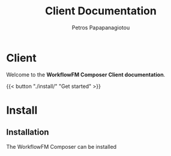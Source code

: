 #+TITLE: Client Documentation
#+AUTHOR: Petros Papapanagiotou
#+EMAIL: petros@workflowfm.com
#+OPTIONS: toc:nil email:t 
#+EXCLUDE_TAGS: noexport
#+PROPERTY: header-args :results output drawer :session workflowfm :exports both :eval no-export :dir ../../
#+HUGO_AUTO_SET_LASTMOD: t

#+HUGO_BASE_DIR: ../
#+HUGO_SECTION: client


* Client
  :PROPERTIES:
  :EXPORT_FILE_NAME: _index
  :EXPORT_HUGO_MENU: :menu "main" :weight 100
  :END:

Welcome to the *WorkflowFM Composer Client documentation*. 

{{< button "./install/" "Get started" >}}
* Install
:PROPERTIES:
:EXPORT_HUGO_SECTION*: install
:END:

** Installation
   :PROPERTIES:
   :EXPORT_FILE_NAME: _index
   :EXPORT_HUGO_WEIGHT: 101
   :END:

The WorkflowFM Composer can be installed
